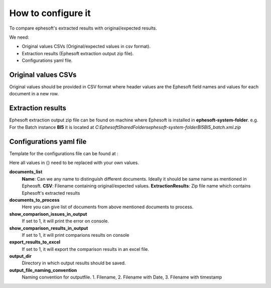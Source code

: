 ========================
How to configure it
========================

To compare ephesoft's extracted results with original/expected results.

We need:

- Original values CSVs (Original/expected values in csv format).
- Extraction results (Ephesoft extraction output zip file).
- Configurations yaml file. 


Original values CSVs
---------------------

Original values should be provided in CSV format where header values are the Ephesoft field names and values for each document in a new row.

.. image:: image/img-1.png
.. image:: image/img-2.png

Extraction results
---------------------
Ephesoft extraction output zip file can be found on machine where Ephesoft is installed in **ephesoft-system-folder**.
e.g. For the Batch instance **BI5** it is located at *C:\Ephesoft\SharedFolders\ephesoft-system-folder\BI5\BI5_batch.xml.zip*

Configurations yaml file
---------------------------

Template for the configurations file can be found at :

.. image:: image/img-3.png

Here all values in {} need to be replaced with your own values. 

**documents_list**
    **Name**: Can we any name to distinguish different documents. Ideally it should be same name as mentioned in Epheosft.
    **CSV**: Filename containing original/expected values.
    **ExtractionResults**: Zip file name which contains Ephesoft's extracted results

**documents_to_process**
    Here you can give list of documents from above mentioned documents to process.

**show_comparison_issues_in_output**
    If set to 1, it will print the error on console.

**show_comparison_results_in_output**
    If set to 1, it will print comparions results on console

**export_results_to_excel**
    If set to 1, it will export the comparison results in an excel file.

**output_dir**
    Directory in which output results should be saved. 

**output_file_naming_convention**
    Naming convention for outputfile. 1. Filename, 2. Filename with Date, 3. Filename with timestamp
